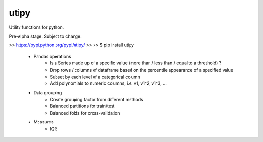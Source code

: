 utipy
--------

Utility functions for python.

Pre-Alpha stage. Subject to change. 

>> https://pypi.python.org/pypi/utipy/
>>
>> $ pip install utipy

 - Pandas operations
 	- Is a Series made up of a specific value (more than / less than / equal to a threshold) ?
 	- Drop rows / columns of dataframe based on the percentile appearance of a specified value
 	- Subset by each level of a categorical column
 	- Add polynomials to numeric columns, i.e. v1, v1^2, v1^3, ...
 - Data grouping
 	- Create grouping factor from different methods
 	- Balanced partitions for train/test
 	- Balanced folds for cross-validation
 - Measures
 	- IQR